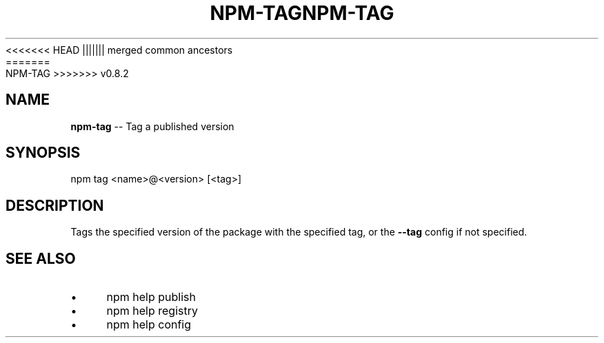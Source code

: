 .\" Generated with Ronnjs/v0.1
.\" http://github.com/kapouer/ronnjs/
.
<<<<<<< HEAD
.TH "NPM\-TAG" "1" "June 2012" "" ""
||||||| merged common ancestors
.TH "NPM\-TAG" "1" "May 2012" "" ""
=======
.TH "NPM\-TAG" "1" "July 2012" "" ""
>>>>>>> v0.8.2
.
.SH "NAME"
\fBnpm-tag\fR \-\- Tag a published version
.
.SH "SYNOPSIS"
.
.nf
npm tag <name>@<version> [<tag>]
.
.fi
.
.SH "DESCRIPTION"
Tags the specified version of the package with the specified tag, or the \fB\-\-tag\fR config if not specified\.
.
.SH "SEE ALSO"
.
.IP "\(bu" 4
npm help publish
.
.IP "\(bu" 4
npm help registry
.
.IP "\(bu" 4
npm help config
.
.IP "" 0

